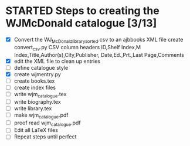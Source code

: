 #+STARTUP: hidestars
#
# Headlines
#  new headline at same level M-Ret
#  open/close all headlines Shift-Tab
#
# Tags
#  on headline C-c C-c
#  common tags
# Places: @home @fire @work
# Projects: Home Books20 (subprojects?) Ares Radio Fire Books Book_Club
#
# Check boxes
#   ** Topic [/]
#      - [ ] task
# Use C-c C-x C-b to toggle checkbox
# 
# add a timestamp C-c .
# change item under cursor by one unit s-up/down
# Scheduled C-c C-s
# Deadline  C-c C-d
#
# TODO
# C-ct toggle todo tags
#
#+SEQ_TODO: TODO STARTED APPT WAITING TEST | DEFERRED DONE 
* STARTED Steps to creating the WJMcDonald catalogue [3/13]
 - [X] Convert the WJ_McDonald_library_sorted.csv to an ajbbooks XML file
   create convert_csv.py
   CSV column headers
   ID,Shelf Index,M Index,Title,Author(s),City,Publisher,
       Date,Ed.,Prt.,Last Page,Comments
 - [X] edit the XML file to clean up entries
 - [ ] define catalogue style
 - [X] create wjmentry.py
 - [ ] create books.tex
 - [ ] create index files
 - [ ] write wjm_catalogue.tex
 - [ ] write biography.tex
 - [ ] write library.tex
 - [ ] make wjm_catalogue.pdf
 - [ ] proof read wjm_catalogue.pdf
 - [ ] Edit all LaTeX files
 - [ ] Repeat steps until perfect
